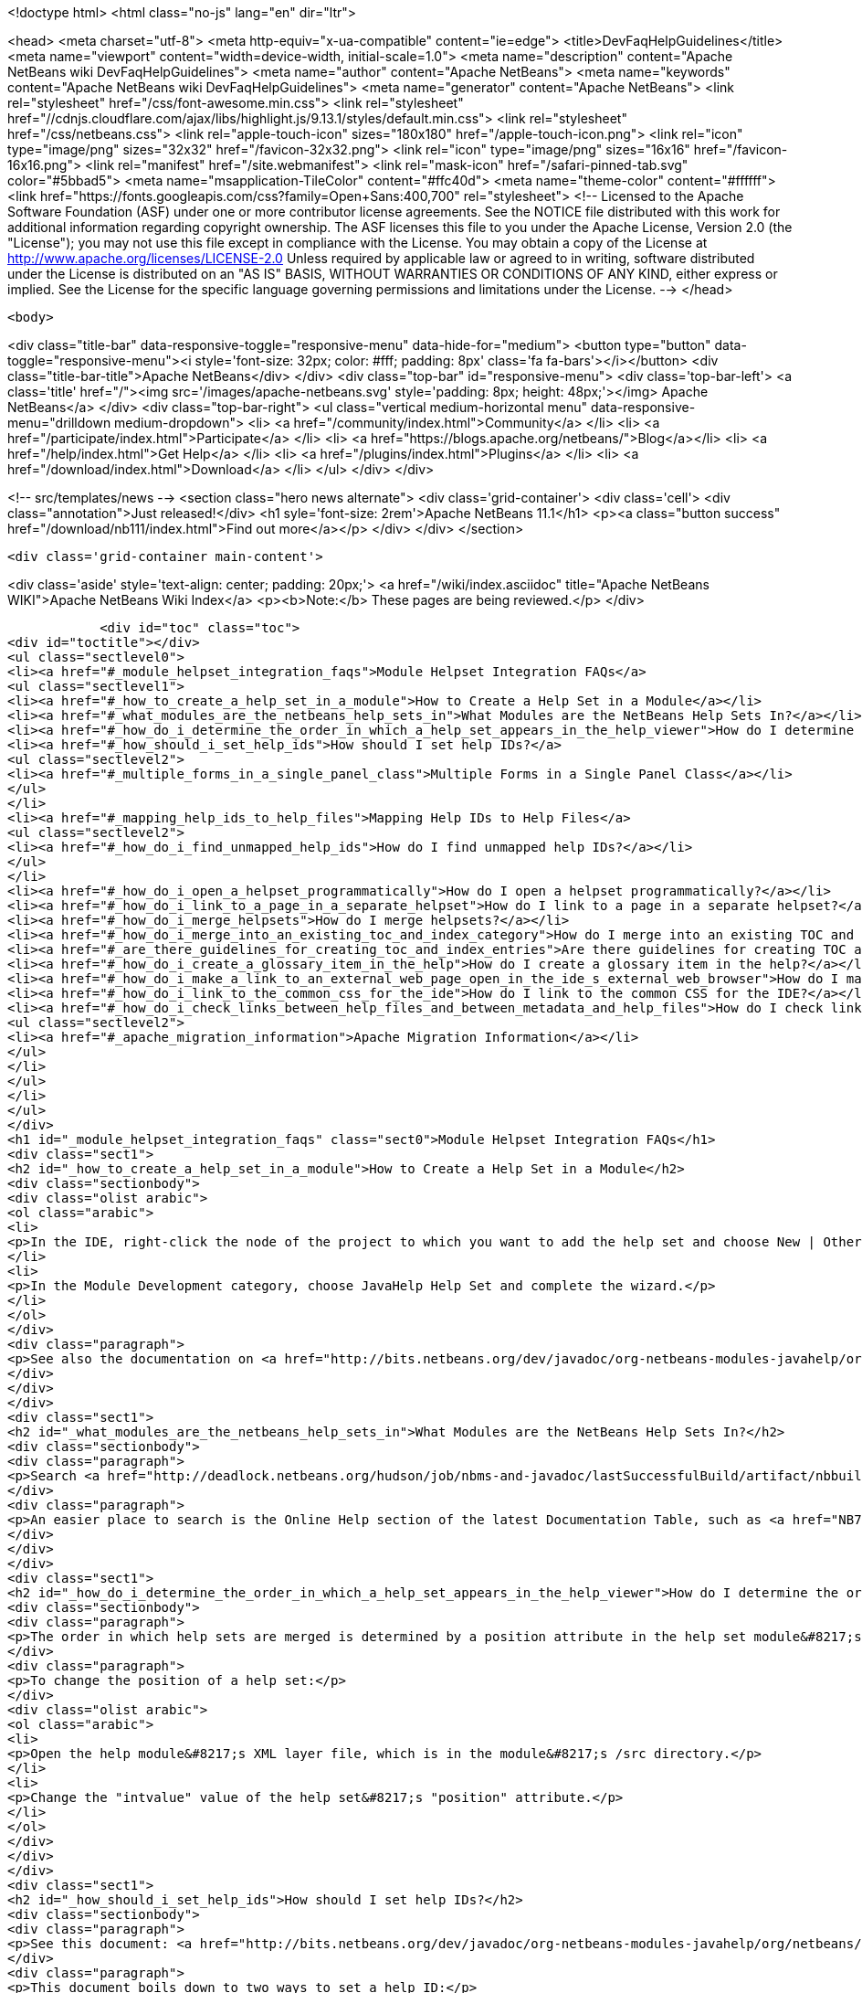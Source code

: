 

<!doctype html>
<html class="no-js" lang="en" dir="ltr">
    
<head>
    <meta charset="utf-8">
    <meta http-equiv="x-ua-compatible" content="ie=edge">
    <title>DevFaqHelpGuidelines</title>
    <meta name="viewport" content="width=device-width, initial-scale=1.0">
    <meta name="description" content="Apache NetBeans wiki DevFaqHelpGuidelines">
    <meta name="author" content="Apache NetBeans">
    <meta name="keywords" content="Apache NetBeans wiki DevFaqHelpGuidelines">
    <meta name="generator" content="Apache NetBeans">
    <link rel="stylesheet" href="/css/font-awesome.min.css">
     <link rel="stylesheet" href="//cdnjs.cloudflare.com/ajax/libs/highlight.js/9.13.1/styles/default.min.css"> 
    <link rel="stylesheet" href="/css/netbeans.css">
    <link rel="apple-touch-icon" sizes="180x180" href="/apple-touch-icon.png">
    <link rel="icon" type="image/png" sizes="32x32" href="/favicon-32x32.png">
    <link rel="icon" type="image/png" sizes="16x16" href="/favicon-16x16.png">
    <link rel="manifest" href="/site.webmanifest">
    <link rel="mask-icon" href="/safari-pinned-tab.svg" color="#5bbad5">
    <meta name="msapplication-TileColor" content="#ffc40d">
    <meta name="theme-color" content="#ffffff">
    <link href="https://fonts.googleapis.com/css?family=Open+Sans:400,700" rel="stylesheet"> 
    <!--
        Licensed to the Apache Software Foundation (ASF) under one
        or more contributor license agreements.  See the NOTICE file
        distributed with this work for additional information
        regarding copyright ownership.  The ASF licenses this file
        to you under the Apache License, Version 2.0 (the
        "License"); you may not use this file except in compliance
        with the License.  You may obtain a copy of the License at
        http://www.apache.org/licenses/LICENSE-2.0
        Unless required by applicable law or agreed to in writing,
        software distributed under the License is distributed on an
        "AS IS" BASIS, WITHOUT WARRANTIES OR CONDITIONS OF ANY
        KIND, either express or implied.  See the License for the
        specific language governing permissions and limitations
        under the License.
    -->
</head>


    <body>
        

<div class="title-bar" data-responsive-toggle="responsive-menu" data-hide-for="medium">
    <button type="button" data-toggle="responsive-menu"><i style='font-size: 32px; color: #fff; padding: 8px' class='fa fa-bars'></i></button>
    <div class="title-bar-title">Apache NetBeans</div>
</div>
<div class="top-bar" id="responsive-menu">
    <div class='top-bar-left'>
        <a class='title' href="/"><img src='/images/apache-netbeans.svg' style='padding: 8px; height: 48px;'></img> Apache NetBeans</a>
    </div>
    <div class="top-bar-right">
        <ul class="vertical medium-horizontal menu" data-responsive-menu="drilldown medium-dropdown">
            <li> <a href="/community/index.html">Community</a> </li>
            <li> <a href="/participate/index.html">Participate</a> </li>
            <li> <a href="https://blogs.apache.org/netbeans/">Blog</a></li>
            <li> <a href="/help/index.html">Get Help</a> </li>
            <li> <a href="/plugins/index.html">Plugins</a> </li>
            <li> <a href="/download/index.html">Download</a> </li>
        </ul>
    </div>
</div>


        
<!-- src/templates/news -->
<section class="hero news alternate">
    <div class='grid-container'>
        <div class='cell'>
            <div class="annotation">Just released!</div>
            <h1 syle='font-size: 2rem'>Apache NetBeans 11.1</h1>
            <p><a class="button success" href="/download/nb111/index.html">Find out more</a></p>
        </div>
    </div>
</section>

        <div class='grid-container main-content'>
            
<div class='aside' style='text-align: center; padding: 20px;'>
    <a href="/wiki/index.asciidoc" title="Apache NetBeans WIKI">Apache NetBeans Wiki Index</a>
    <p><b>Note:</b> These pages are being reviewed.</p>
</div>

            <div id="toc" class="toc">
<div id="toctitle"></div>
<ul class="sectlevel0">
<li><a href="#_module_helpset_integration_faqs">Module Helpset Integration FAQs</a>
<ul class="sectlevel1">
<li><a href="#_how_to_create_a_help_set_in_a_module">How to Create a Help Set in a Module</a></li>
<li><a href="#_what_modules_are_the_netbeans_help_sets_in">What Modules are the NetBeans Help Sets In?</a></li>
<li><a href="#_how_do_i_determine_the_order_in_which_a_help_set_appears_in_the_help_viewer">How do I determine the order in which a help set appears in the help viewer?</a></li>
<li><a href="#_how_should_i_set_help_ids">How should I set help IDs?</a>
<ul class="sectlevel2">
<li><a href="#_multiple_forms_in_a_single_panel_class">Multiple Forms in a Single Panel Class</a></li>
</ul>
</li>
<li><a href="#_mapping_help_ids_to_help_files">Mapping Help IDs to Help Files</a>
<ul class="sectlevel2">
<li><a href="#_how_do_i_find_unmapped_help_ids">How do I find unmapped help IDs?</a></li>
</ul>
</li>
<li><a href="#_how_do_i_open_a_helpset_programmatically">How do I open a helpset programmatically?</a></li>
<li><a href="#_how_do_i_link_to_a_page_in_a_separate_helpset">How do I link to a page in a separate helpset?</a></li>
<li><a href="#_how_do_i_merge_helpsets">How do I merge helpsets?</a></li>
<li><a href="#_how_do_i_merge_into_an_existing_toc_and_index_category">How do I merge into an existing TOC and index category?</a></li>
<li><a href="#_are_there_guidelines_for_creating_toc_and_index_entries">Are there guidelines for creating TOC and Index entries?</a></li>
<li><a href="#_how_do_i_create_a_glossary_item_in_the_help">How do I create a glossary item in the help?</a></li>
<li><a href="#_how_do_i_make_a_link_to_an_external_web_page_open_in_the_ide_s_external_web_browser">How do I make a link to an external web page open in the IDE&#8217;s external web browser?</a></li>
<li><a href="#_how_do_i_link_to_the_common_css_for_the_ide">How do I link to the common CSS for the IDE?</a></li>
<li><a href="#_how_do_i_check_links_between_help_files_and_between_metadata_and_help_files">How do I check links between help files and between metadata and help files?</a>
<ul class="sectlevel2">
<li><a href="#_apache_migration_information">Apache Migration Information</a></li>
</ul>
</li>
</ul>
</li>
</ul>
</div>
<h1 id="_module_helpset_integration_faqs" class="sect0">Module Helpset Integration FAQs</h1>
<div class="sect1">
<h2 id="_how_to_create_a_help_set_in_a_module">How to Create a Help Set in a Module</h2>
<div class="sectionbody">
<div class="olist arabic">
<ol class="arabic">
<li>
<p>In the IDE, right-click the node of the project to which you want to add the help set and choose New | Other.</p>
</li>
<li>
<p>In the Module Development category, choose JavaHelp Help Set and complete the wizard.</p>
</li>
</ol>
</div>
<div class="paragraph">
<p>See also the documentation on <a href="http://bits.netbeans.org/dev/javadoc/org-netbeans-modules-javahelp/org/netbeans/api/javahelp/doc-files/api.html">NetBeans JavaHelp Integration API</a>.</p>
</div>
</div>
</div>
<div class="sect1">
<h2 id="_what_modules_are_the_netbeans_help_sets_in">What Modules are the NetBeans Help Sets In?</h2>
<div class="sectionbody">
<div class="paragraph">
<p>Search <a href="http://deadlock.netbeans.org/hudson/job/nbms-and-javadoc/lastSuccessfulBuild/artifact/nbbuild/build/generated/layers.txt">http://deadlock.netbeans.org/hudson/job/nbms-and-javadoc/lastSuccessfulBuild/artifact/nbbuild/build/generated/layers.txt</a> for Services/JavaHelp/ to find all current help sets.</p>
</div>
<div class="paragraph">
<p>An easier place to search is the Online Help section of the latest Documentation Table, such as <a href="NB71DocumentationTable#OnlineHelp_Updates.asciidoc">NB71DocumentationTable#OnlineHelp_Updates</a>.</p>
</div>
</div>
</div>
<div class="sect1">
<h2 id="_how_do_i_determine_the_order_in_which_a_help_set_appears_in_the_help_viewer">How do I determine the order in which a help set appears in the help viewer?</h2>
<div class="sectionbody">
<div class="paragraph">
<p>The order in which help sets are merged is determined by a position attribute in the help set module&#8217;s layer file. The higher the number, the lower the position. See the list above for the numbers assigned to the current help sets.</p>
</div>
<div class="paragraph">
<p>To change the position of a help set:</p>
</div>
<div class="olist arabic">
<ol class="arabic">
<li>
<p>Open the help module&#8217;s XML layer file, which is in the module&#8217;s /src directory.</p>
</li>
<li>
<p>Change the "intvalue" value of the help set&#8217;s "position" attribute.</p>
</li>
</ol>
</div>
</div>
</div>
<div class="sect1">
<h2 id="_how_should_i_set_help_ids">How should I set help IDs?</h2>
<div class="sectionbody">
<div class="paragraph">
<p>See this document: <a href="http://bits.netbeans.org/dev/javadoc/org-netbeans-modules-javahelp/org/netbeans/api/javahelp/doc-files/help-guide.html">http://bits.netbeans.org/dev/javadoc/org-netbeans-modules-javahelp/org/netbeans/api/javahelp/doc-files/help-guide.html</a></p>
</div>
<div class="paragraph">
<p>This document boils down to two ways to set a help ID:</p>
</div>
<div class="ulist">
<ul>
<li>
<p>By creating a new HelpCtx object with &lt;pre&gt;new HelpCtx(ThisHelpCtxInstanceId)&lt;/pre&gt;</p>
</li>
<li>
<p>In a property sheet, with a call to &lt;pre&gt;Sheet.Set.setValue("HelpId", "ValueOfThisHelpId")&lt;/pre&gt;</p>
</li>
</ul>
</div>
<div class="paragraph">
<p>The Help id can be any string but the string <em>must be unique throughout your code.</em>
If you are creating a HelpCtx object, you can create the help id dynamically using PanelClassName.class or PanelClassName.getClass(). For example,</p>
</div>
<div class="listingblock">
<div class="content">
<pre class="prettyprint highlight"><code class="language-java" data-lang="java">public class MyBeautifulDialogPanel {
...
    public HelpCtx getHelp() {
        return new HelpCtx(MyBeautifulDialogPanel.class)
    }
}</code></pre>
</div>
</div>
<div class="paragraph">
<p>would return the full class name of MyBeautifulDialogPanel as a help id. Be warned that doing this risks you breaking the help mapping if you ever refactor the class.</p>
</div>
<div class="sect2">
<h3 id="_multiple_forms_in_a_single_panel_class">Multiple Forms in a Single Panel Class</h3>
<div class="paragraph">
<p>Sometimes a single panel class can create multiple forms, using a boolean or an enum. You can dynamically create a separate help id for each of these forms.
For a boolean, use this code, where BaseHelpId is a unique string and booleanVariable is the variable that determines which form is generated:</p>
</div>
<div class="listingblock">
<div class="content">
<pre class="prettyprint highlight"><code class="language-java" data-lang="java">public Help Ctx getHelp() {
    return HelpCtx("BaseHelpId." + booleanVariable);
}</code></pre>
</div>
</div>
<div class="paragraph">
<p>For an enum, use this code, where BaseHelpId is a unique string and the variable enumVariable has been assigned to the enum:</p>
</div>
<div class="listingblock">
<div class="content">
<pre class="prettyprint highlight"><code class="language-java" data-lang="java">public Help Ctx getHelp() {
    switch (enumVariable) {
        case EnumValue1: return new HelpCtx("BaseHelpId.EnumValue1");
        case EnumValue2: return new HelpCtx("BaseHelpId.EnumValue2");
...
        default:
        return new HelpCtx("BaseHelpId.default");
    }
}</code></pre>
</div>
</div>
<div class="paragraph">
<p>In the mapping file, make sure to add a mapping for every value of the enum plus a mapping to default help in the default case where no enum value is set.</p>
</div>
</div>
</div>
</div>
<div class="sect1">
<h2 id="_mapping_help_ids_to_help_files">Mapping Help IDs to Help Files</h2>
<div class="sectionbody">
<div class="paragraph">
<p>Every help set has a Map file. Every help ID should have a unique entry in <em>one and only one</em> help set in your code (A program can have many help sets, as is the case with NetBeans IDE). The entry is a mapID element, and is of the form:</p>
</div>
<div class="listingblock">
<div class="content">
<pre class="prettyprint highlight"><code class="language-java" data-lang="java">&amp;amp;lt;mapID target="UniqueHelpId" url="PathFromMapFileToHelpFileInHelpSet"/&amp;amp;gt;</code></pre>
</div>
</div>
<div class="sect2">
<h3 id="_how_do_i_find_unmapped_help_ids">How do I find unmapped help IDs?</h3>
<div class="paragraph">
<p>You can debug CSH help IDs by running the IDE with:</p>
</div>
<div class="listingblock">
<div class="content">
<pre class="prettyprint highlight"><code class="language-java" data-lang="java">-J-Dorg.netbeans.modules.javahelp.level=100</code></pre>
</div>
</div>
<div class="paragraph">
<p>The IDE then prints the help ID of each component you press F1 on, or of the Help button in a wizard, in the console/log and tells you if the help ID was not found in the map file.</p>
</div>
<div class="paragraph">
<p>You can view the output straight from the IDE. Choose View | IDE Log File.</p>
</div>
<div class="paragraph">
<p>Note: You can add the switch to the NetBeans default switches. Edit INSTALLATION_DIRECTORY/etc/netbeans.conf. If you want to risk editing your .conf file, that is!</p>
</div>
</div>
</div>
</div>
<div class="sect1">
<h2 id="_how_do_i_open_a_helpset_programmatically">How do I open a helpset programmatically?</h2>
<div class="sectionbody">
<div class="paragraph">
<p>Once you have defined a mapID in the map-file</p>
</div>
<div class="listingblock">
<div class="content">
<pre class="prettyprint highlight"><code class="language-xml" data-lang="xml">&lt;map version="2.0"&gt;
    &lt;mapID target="myPluginAboutMapID" url="myplugin-about.html"/&gt;
&lt;/map&gt;</code></pre>
</div>
</div>
<div class="paragraph">
<p>You can open the topic via</p>
</div>
<div class="listingblock">
<div class="content">
<pre class="prettyprint highlight"><code class="language-java" data-lang="java">new HelpCtx("myPluginAboutMapID").display();</code></pre>
</div>
</div>
</div>
</div>
<div class="sect1">
<h2 id="_how_do_i_link_to_a_page_in_a_separate_helpset">How do I link to a page in a separate helpset?</h2>
<div class="sectionbody">
<div class="paragraph">
<p>The best way is to use the nbdocs URL protocol, where the "host name" field is the code name base of the other module, and the rest is a resource path (such as from the src/ or javahelp/ directories in the source project). For example:</p>
</div>
<div class="listingblock">
<div class="content">
<pre class="prettyprint highlight"><code class="language-xml" data-lang="xml">&lt;a href="nbdocs://org.netbeans.modules.db/org/netbeans/modules/db/docs/connectdb.html"&gt;Connecting
to a Database&lt;/a&gt;</code></pre>
</div>
</div>
<div class="paragraph">
<p>When you use this format, the IDE displays an error message if the module is not installed. Otherwise broken inter-helpset links do not do anything in the IDE.</p>
</div>
<div class="paragraph">
<p>The module name should be the name of the module containing the helpset. The name is listed in the OpenIDE-Module property of the module&#8217;s JAR file (minus any /number). The list above gives the abbreviated code name bases of the help modules in the left column.</p>
</div>
</div>
</div>
<div class="sect1">
<h2 id="_how_do_i_merge_helpsets">How do I merge helpsets?</h2>
<div class="sectionbody">
<div class="paragraph">
<p>Helpsets are merged automatically by the IDE&#8217;s master helpset. You don&#8217;t need to specify mergetypes for the views of your helpset.</p>
</div>
</div>
</div>
<div class="sect1">
<h2 id="_how_do_i_merge_into_an_existing_toc_and_index_category">How do I merge into an existing TOC and index category?</h2>
<div class="sectionbody">
<div class="paragraph">
<p>In your TOC file, copy the TOC category structure exactly as it exists in the usersguide module TOC file
(usersguide/javahelp/org/netbeans/modules/usersguide/ide-toc.xml). Then place your listing
in the desired category.</p>
</div>
<div class="paragraph">
<p>For example, say you wanted to list a help file under the Java Project Basics &#8594; Building Java Applications category. You would
enter the following in your TOC file:</p>
</div>
<div class="listingblock">
<div class="content">
<pre class="prettyprint highlight"><code class="language-xml" data-lang="xml">&lt;?xml version='1.0' encoding='ISO-8859-1'  ?&gt;
&lt;!DOCTYPE toc PUBLIC "-//Sun Microsystems Inc.//DTD JavaHelp TOC Version 2.0//EN"
         "link:http://java.sun.com/products/javahelp/toc_2_0.dtd[http://java.sun.com/products/javahelp/toc_2_0.dtd]"&gt;
&lt;toc version="2.0"&gt;
   &lt;tocitem text="Java Project Basics"&gt;
       &lt;tocitem text="Building Java Applications"&gt;
           &lt;tocitem text="My Help File" target="my_target"/&gt;
       &lt;/tocitem&gt;
   &lt;/tocitem&gt;
&lt;/toc&gt;</code></pre>
</div>
</div>
<div class="paragraph">
<p>"My Help File" would get merged in at the end of the topics in the category.</p>
</div>
<div class="paragraph">
<p>The same technique works for indexing. To merge into the "databases" index category, do the following:</p>
</div>
<div class="listingblock">
<div class="content">
<pre class="prettyprint highlight"><code class="language-xml" data-lang="xml">&lt;indexitem text="databases" &gt;
    &lt;indexitem text="MyCoolDB, connecting to" target="connectMyCool"/&gt;
&lt;/indexitem&gt;</code></pre>
</div>
</div>
</div>
</div>
<div class="sect1">
<h2 id="_are_there_guidelines_for_creating_toc_and_index_entries">Are there guidelines for creating TOC and Index entries?</h2>
<div class="sectionbody">
<div class="ulist">
<ul>
<li>
<p>If possible, try to merge your helpset into the existing TOC categories and index categories. For example, if you are developing a server plugin merge it into the Servers and Databases &gt; Servers category.</p>
</li>
<li>
<p>In general, put all of your topics into a TOC category. There should never be individual topic entries as first-level entries in the TOC.</p>
</li>
<li>
<p>Don&#8217;t have your category nodes linked to a topic. If there is a general intro topic for your section, put it as an About page underneath. WRONG:</p>
</li>
</ul>
</div>
<div class="listingblock">
<div class="content">
<pre>&lt;tocitem text="My Cool Plug-in" target="myCoolPlugin"&gt;
   ...
&lt;/tocitem&gt;</pre>
</div>
</div>
<div class="paragraph">
<p>RIGHT:</p>
</div>
<div class="listingblock">
<div class="content">
<pre class="prettyprint highlight"><code class="language-xml" data-lang="xml">&lt;tocitem text="My Cool Plug-in" &gt;
   &lt;tocitem text="About My Cool Plug-in" target="myCoolPlugin"/&gt;
   ...
&lt;/tocitem&gt;</code></pre>
</div>
</div>
</div>
</div>
<div class="sect1">
<h2 id="_how_do_i_create_a_glossary_item_in_the_help">How do I create a glossary item in the help?</h2>
<div class="sectionbody">
<div class="paragraph">
<p>Create the glossary page. The page should have an &lt;h6&gt; title in lower case capitalization, for example:</p>
</div>
<div class="listingblock">
<div class="content">
<pre class="prettyprint highlight"><code class="language-xml" data-lang="xml">&lt;h6&gt;standard project&lt;/h6&gt;
&lt;p&gt;A project that uses an IDE-generated Ant script to compile, run, and debug...</code></pre>
</div>
</div>
<div class="paragraph">
<p><strong>Note</strong> Glossary topics shouldn&#8217;t be listed in the Table of Contents.</p>
</div>
<div class="paragraph">
<p>Use the following syntax to link to the glossary page:</p>
</div>
<div class="listingblock">
<div class="content">
<pre class="prettyprint highlight"><code class="language-xml" data-lang="xml">&lt;object classid="java:com.sun.java.help.impl.JHSecondaryViewer"&gt;
    &lt;!-- Enter the link to the glossary page below--&gt;
    &lt;param name="content" value="../project/csh/glossary_standard.html"&gt;
    &lt;param name="viewerActivator" value="javax.help.LinkLabel"&gt;
    &lt;param name="viewerStyle" value="javax.help.Popup"&gt;
    &lt;param name="viewerSize" value="400,220"&gt;
    &lt;!-- Enter the display text below--&gt;
    &lt;param name="text" value="standard Java project"&gt;
    &lt;param name="textFontSize" value="small"&gt;
    &lt;param name="textFontFamily" value="SansSerif"&gt;
    &lt;param name="textFontStyle" value="italic"&gt;
    &lt;param name="textFontWeight" value="bold"&gt;
    &lt;param name="textColor" value="blue"&gt;
&lt;/object&gt;</code></pre>
</div>
</div>
</div>
</div>
<div class="sect1">
<h2 id="_how_do_i_make_a_link_to_an_external_web_page_open_in_the_ide_s_external_web_browser">How do I make a link to an external web page open in the IDE&#8217;s external web browser?</h2>
<div class="sectionbody">
<div class="paragraph">
<p>Use the following syntax:</p>
</div>
<div class="listingblock">
<div class="content">
<pre class="prettyprint highlight"><code class="language-xml" data-lang="xml">&lt;object classid="java:org.netbeans.modules.javahelp.BrowserDisplayer"&gt;
    &lt;!-- Enter the URL below --&gt;
    &lt;param name="content" value="link:http://www.netbeans.org/kb/41/freeform-config.html[http://www.netbeans.org/kb/41/freeform-config.html]"&gt;
    &lt;!-- Enter the display text below. The &lt;html&gt; and &lt;u&gt; make the text look like a link. --&gt;
    &lt;param name="text" value="&lt;html&gt;&lt;u&gt;link:http://www.netbeans.org/kb/41/freeform-config.html[http://www.netbeans.org/kb/41/freeform-config.html]&lt;/u&gt;&lt;/html&gt;"&gt;
    &lt;param name="textFontSize" value="medium"&gt;
    &lt;param name="textColor" value="blue"&gt;
&lt;/object&gt;</code></pre>
</div>
</div>
<div class="paragraph">
<p><strong>Note</strong> When you view the page outside of !NetBeans, this link will not display or will display as a ???</p>
</div>
</div>
</div>
<div class="sect1">
<h2 id="_how_do_i_link_to_the_common_css_for_the_ide">How do I link to the common CSS for the IDE?</h2>
<div class="sectionbody">
<div class="paragraph">
<p>Each helpset should use the ide.css that is included in the usersguide module. Linking to the common
CSS lets vision-impaired users make changes to the help font and backgroung colors. Use the following link
in your HTML pages:</p>
</div>
<div class="listingblock">
<div class="content">
<pre class="prettyprint highlight"><code class="language-java" data-lang="java">&lt;link rel="StyleSheet"
 href="nbdocs://org.netbeans.modules.usersguide/org/netbeans/modules/usersguide/ide.css"
 type="text/css"&gt;</code></pre>
</div>
</div>
</div>
</div>
<div class="sect1">
<h2 id="_how_do_i_check_links_between_help_files_and_between_metadata_and_help_files">How do I check links between help files and between metadata and help files?</h2>
<div class="sectionbody">
<div class="paragraph">
<p>There are special Ant targets for this purpose that you can run from inside of the IDE.</p>
</div>
<div class="paragraph">
<p>To check links in individual help sets (including links in and validity of metadata files):</p>
</div>
<div class="olist arabic">
<ol class="arabic">
<li>
<p>Make sure that you have the nbbuild module checked out. You get this automatically if you have a clone of the repository.</p>
</li>
<li>
<p>In your help set, right-click the build.xml file for the help set and choose Run Target &gt; check-javahelp. (If you are unsure about which build.xml file applies to the help set, look at the list linked to above to determine the location of the module containing the build.xml file.)</p>
</li>
</ol>
</div>
<div class="paragraph">
<p>To check inter-helpset links:</p>
</div>
<div class="olist arabic">
<ol class="arabic">
<li>
<p>Clone the entire NetBeans main repository.</p>
</li>
<li>
<p>Right-click the 'nbbuild' module&#8217;s build.xml file and choose  Run Target &gt; build-nozip. Now the sources are built. Go get coffee. Do not continue with this procedure unless the build succeeds (see Output window for info).</p>
</li>
<li>
<p>Now, on the build.xml file again, choose Run Target &gt; check-javahelpbin.</p>
</li>
</ol>
</div>
<div class="paragraph">
<p><strong>NOTE</strong> - This latter check is based on built modules. If you make or update changes in the files, you have to rebuild the modules before the changes will be recognized by the link check. Running the check-javahelp target for the module that you have updated does the trick (you do not necessarily have to rebuild the whole IDE).</p>
</div>
<div class="sect2">
<h3 id="_apache_migration_information">Apache Migration Information</h3>
<div class="paragraph">
<p>The content in this page was kindly donated by Oracle Corp. to the
Apache Software Foundation.</p>
</div>
<div class="paragraph">
<p>This page was exported from <a href="http://wiki.netbeans.org/DevFaqHelpGuidelines">http://wiki.netbeans.org/DevFaqHelpGuidelines</a> ,
that was last modified by NetBeans user Markiewb
on 2016-03-05T16:16:11Z.</p>
</div>
<div class="paragraph">
<p><strong>NOTE:</strong> This document was automatically converted to the AsciiDoc format on 2018-02-07, and needs to be reviewed.</p>
</div>
</div>
</div>
</div>
            
<section class='tools'>
    <ul class="menu align-center">
        <li><a title="Facebook" href="https://www.facebook.com/NetBeans"><i class="fa fa-md fa-facebook"></i></a></li>
        <li><a title="Twitter" href="https://twitter.com/netbeans"><i class="fa fa-md fa-twitter"></i></a></li>
        <li><a title="Github" href="https://github.com/apache/netbeans"><i class="fa fa-md fa-github"></i></a></li>
        <li><a title="YouTube" href="https://www.youtube.com/user/netbeansvideos"><i class="fa fa-md fa-youtube"></i></a></li>
        <li><a title="Slack" href="https://tinyurl.com/netbeans-slack-signup/"><i class="fa fa-md fa-slack"></i></a></li>
        <li><a title="JIRA" href="https://issues.apache.org/jira/projects/NETBEANS/summary"><i class="fa fa-mf fa-bug"></i></a></li>
    </ul>
    <ul class="menu align-center">
        
        <li><a href="https://github.com/apache/netbeans-website/blob/master/netbeans.apache.org/src/content/wiki/DevFaqHelpGuidelines.asciidoc" title="See this page in github"><i class="fa fa-md fa-edit"></i> See this page in GitHub.</a></li>
    </ul>
</section>

        </div>
        

<div class='grid-container incubator-area' style='margin-top: 64px'>
    <div class='grid-x grid-padding-x'>
        <div class='large-auto cell text-center'>
            <a href="https://www.apache.org/">
                <img style="width: 320px" title="Apache Software Foundation" src="/images/asf_logo_wide.svg" />
            </a>
        </div>
        <div class='large-auto cell text-center'>
            <a href="https://www.apache.org/events/current-event.html">
               <img style="width:234px; height: 60px;" title="Apache Software Foundation current event" src="https://www.apache.org/events/current-event-234x60.png"/>
            </a>
        </div>
    </div>
</div>
<footer>
    <div class="grid-container">
        <div class="grid-x grid-padding-x">
            <div class="large-auto cell">
                
                <h1><a href="/about/index.html">About</a></h1>
                <ul>
                    <li><a href="https://netbeans.apache.org/community/who.html">Who's Who</a></li>
                    <li><a href="https://www.apache.org/foundation/thanks.html">Thanks</a></li>
                    <li><a href="https://www.apache.org/foundation/sponsorship.html">Sponsorship</a></li>
                    <li><a href="https://www.apache.org/security/">Security</a></li>
                </ul>
            </div>
            <div class="large-auto cell">
                <h1><a href="/community/index.html">Community</a></h1>
                <ul>
                    <li><a href="/community/mailing-lists.html">Mailing lists</a></li>
                    <li><a href="/community/committer.html">Becoming a committer</a></li>
                    <li><a href="/community/events.html">NetBeans Events</a></li>
                    <li><a href="https://www.apache.org/events/current-event.html">Apache Events</a></li>
                </ul>
            </div>
            <div class="large-auto cell">
                <h1><a href="/participate/index.html">Participate</a></h1>
                <ul>
                    <li><a href="/participate/submit-pr.html">Submitting Pull Requests</a></li>
                    <li><a href="/participate/report-issue.html">Reporting Issues</a></li>
                    <li><a href="/participate/index.html#documentation">Improving the documentation</a></li>
                </ul>
            </div>
            <div class="large-auto cell">
                <h1><a href="/help/index.html">Get Help</a></h1>
                <ul>
                    <li><a href="/help/index.html#documentation">Documentation</a></li>
                    <li><a href="/wiki/index.asciidoc">Wiki</a></li>
                    <li><a href="/help/index.html#support">Community Support</a></li>
                    <li><a href="/help/commercial-support.html">Commercial Support</a></li>
                </ul>
            </div>
            <div class="large-auto cell">
                <h1><a href="/download/nb110/nb110.html">Download</a></h1>
                <ul>
                    <li><a href="/download/index.html">Releases</a></li>                    
                    <li><a href="/plugins/index.html">Plugins</a></li>
                    <li><a href="/download/index.html#source">Building from source</a></li>
                    <li><a href="/download/index.html#previous">Previous releases</a></li>
                </ul>
            </div>
        </div>
    </div>
</footer>
<div class='footer-disclaimer'>
    <div class="footer-disclaimer-content">
        <p>Copyright &copy; 2017-2019 <a href="https://www.apache.org">The Apache Software Foundation</a>.</p>
        <p>Licensed under the Apache <a href="https://www.apache.org/licenses/">license</a>, version 2.0</p>
        <div style='max-width: 40em; margin: 0 auto'>
            <p>Apache, Apache NetBeans, NetBeans, the Apache feather logo and the Apache NetBeans logo are trademarks of <a href="https://www.apache.org">The Apache Software Foundation</a>.</p>
            <p>Oracle and Java are registered trademarks of Oracle and/or its affiliates.</p>
        </div>
        
    </div>
</div>



        <script src="/js/vendor/jquery-3.2.1.min.js"></script>
        <script src="/js/vendor/what-input.js"></script>
        <script src="/js/vendor/jquery.colorbox-min.js"></script>
        <script src="/js/vendor/foundation.min.js"></script>
        <script src="/js/netbeans.js"></script>
        <script>
            
            $(function(){ $(document).foundation(); });
        </script>
        
        <script src="https://cdnjs.cloudflare.com/ajax/libs/highlight.js/9.13.1/highlight.min.js"></script>
        <script>
         $(document).ready(function() { $("pre code").each(function(i, block) { hljs.highlightBlock(block); }); }); 
        </script>
        

    </body>
</html>
